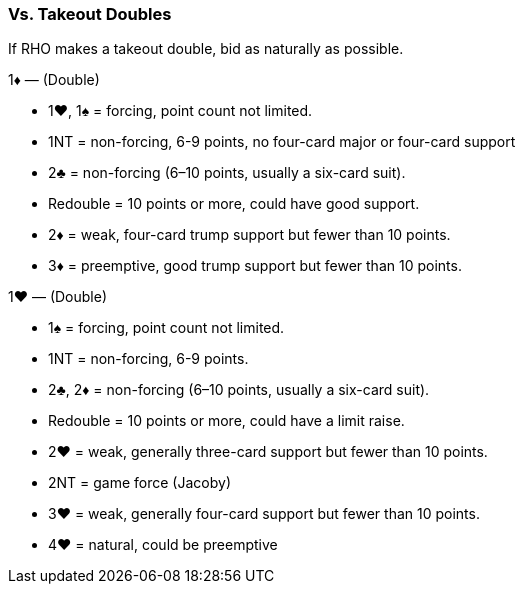 ### Vs. Takeout Doubles
If RHO makes a takeout double, bid as naturally as possible.

1♦ — (Double)

   * 1♥, 1♠ = forcing, point count not limited.
   * 1NT = non-forcing, 6-9 points, no four-card major or four-card support
   * 2♣ = non-forcing (6–10 points, usually a six-card suit).
   * Redouble = 10 points or more, could have good support.
   * 2♦ = weak, four-card trump support but fewer than 10 points.
   * 3♦ = preemptive, good trump support but fewer than 10 points.

1♥ — (Double)

   * 1♠ = forcing, point count not limited.
   * 1NT = non-forcing, 6-9 points.
   * 2♣, 2♦ = non-forcing (6–10 points, usually a six-card suit).
   * Redouble = 10 points or more, could have a limit raise.
   * 2♥ = weak, generally three-card support but fewer than 10 points.
   * 2NT = game force (Jacoby)
   * 3♥ = weak, generally four-card support but fewer than 10 points.
   * 4♥ = natural, could be preemptive

